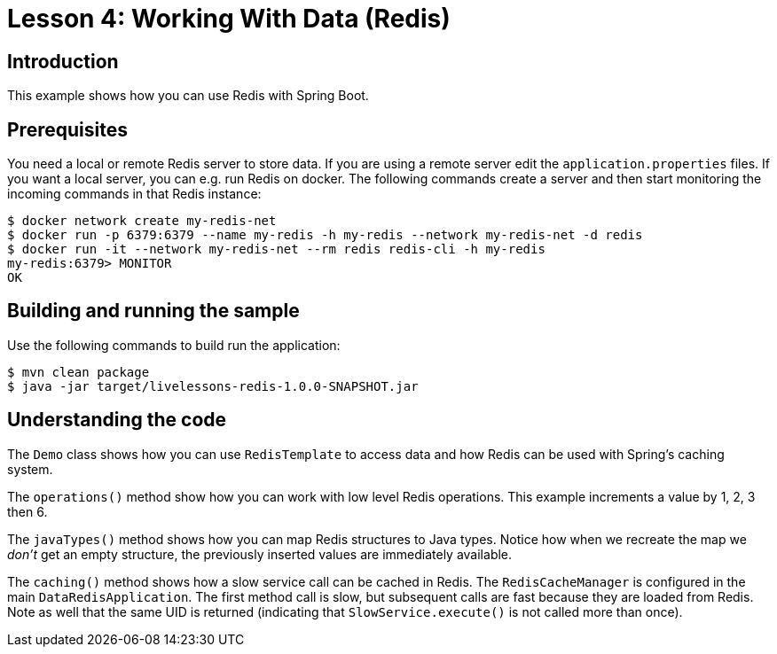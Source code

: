 :compat-mode:
= Lesson 4: Working With Data (Redis)

== Introduction
This example shows how you can use Redis with Spring Boot.

== Prerequisites
You need a local or remote Redis server to store data. If you are using a remote server
edit the `application.properties` files. If you want a local server, you can e.g. run
Redis on docker. The following commands create a server and then start monitoring the
incoming commands in that Redis instance:

[source]
----
$ docker network create my-redis-net
$ docker run -p 6379:6379 --name my-redis -h my-redis --network my-redis-net -d redis
$ docker run -it --network my-redis-net --rm redis redis-cli -h my-redis
my-redis:6379> MONITOR
OK
----

== Building and running the sample
Use the following commands to build run the application:

[source]
----
$ mvn clean package
$ java -jar target/livelessons-redis-1.0.0-SNAPSHOT.jar
----

== Understanding the code
The `Demo` class shows how you can use `RedisTemplate` to access data and how Redis can
be used with Spring's caching system.

The `operations()` method show how you can work with low level Redis operations. This
example increments a value by 1, 2, 3 then 6.

The `javaTypes()` method shows how you can map Redis structures to Java types. Notice how
when we recreate the map we _don't_ get an empty structure, the previously inserted values
are immediately available.

The `caching()` method shows how a slow service call can be cached in Redis. The
`RedisCacheManager` is configured in the main `DataRedisApplication`. The first method
call is slow, but subsequent calls are fast because they are loaded from Redis. Note as
well that the same UID is returned (indicating that `SlowService.execute()` is not called
more than once).
